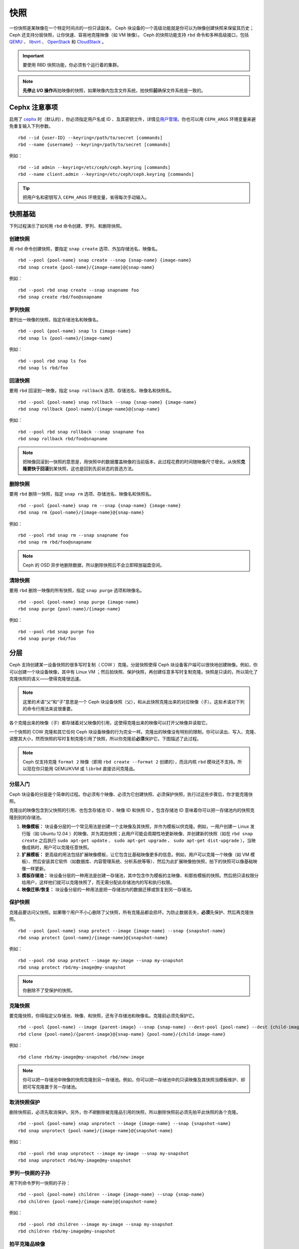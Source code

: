 ======
 快照
======

.. index:: Ceph Block Device; snapshots

一份快照是某映像在一个特定时间点的一份只读副本。 Ceph 块设备的一个高级功能就是你可\
以为映像创建快照来保留其历史； Ceph 还支持分层快照，让你快速、容易地克隆映像（如 \
VM 映像）。 Ceph 的快照功能支持 ``rbd`` 命令和多种高级接口，包括 `QEMU`_ 、 \
`libvirt`_ 、 `OpenStack`_ 和 `CloudStack`_ 。

.. important:: 要使用 RBD 快照功能，你必须有个运行着的集群。

.. note:: **先停止 I/O 操作**\ 再拍映像的快照，如果映像内包含文件系统，拍快照\ \
   **前**\ 确保文件系统是一致的。

.. ditaa:: +------------+         +-------------+
           | {s}        |         | {s} c999    |
           |   Active   |<-------*|   Snapshot  |
           |   Image    |         |   of Image  |
           | (stop i/o) |         | (read only) |
           +------------+         +-------------+


Cephx 注意事项
==============

启用了 `cephx`_ 时（默认的），你必须指定用户名或 ID 、及其密钥文件，详情见\ \
`用户管理`_\ 。你也可以用 ``CEPH_ARGS`` 环境变量来避免重复输入下列参数。 ::

	rbd --id {user-ID} --keyring=/path/to/secret [commands]
	rbd --name {username} --keyring=/path/to/secret [commands]

例如： ::

	rbd --id admin --keyring=/etc/ceph/ceph.keyring [commands]
	rbd --name client.admin --keyring=/etc/ceph/ceph.keyring [commands]

.. tip:: 把用户名和密钥写入 ``CEPH_ARGS`` 环境变量，省得每次手动输入。


快照基础
========

下列过程演示了如何用 ``rbd`` 命令创建、罗列、和删除快照。


创建快照
--------

用 ``rbd`` 命令创建快照，要指定 ``snap create`` 选项、外加存储池名、映像名。 ::

	rbd --pool {pool-name} snap create --snap {snap-name} {image-name}
	rbd snap create {pool-name}/{image-name}@{snap-name}

例如： ::

	rbd --pool rbd snap create --snap snapname foo
	rbd snap create rbd/foo@snapname


罗列快照
--------

要列出一映像的快照，指定存储池名和映像名。 ::

	rbd --pool {pool-name} snap ls {image-name}
	rbd snap ls {pool-name}/{image-name}

例如： ::

	rbd --pool rbd snap ls foo
	rbd snap ls rbd/foo


回滚快照
--------

要用 ``rbd`` 回滚到一映像，指定 ``snap rollback`` 选项、存储池名、映像名和快照名。 ::

	rbd --pool {pool-name} snap rollback --snap {snap-name} {image-name}
	rbd snap rollback {pool-name}/{image-name}@{snap-name}

例如： ::

	rbd --pool rbd snap rollback --snap snapname foo
	rbd snap rollback rbd/foo@snapname

.. note:: 把映像回滚到一快照的意思是，用快照中的数据覆盖映像的当前版本，此过程花费\
   的时间随映像尺寸增长。从快照\ **克隆要快于回滚**\ 到某快照，这也是回到先前状态的\
   首选方法。


删除快照
--------

要用 ``rbd`` 删除一快照，指定 ``snap rm`` 选项、存储池名、映像名和快照名。 ::

	rbd --pool {pool-name} snap rm --snap {snap-name} {image-name}
	rbd snap rm {pool-name}/{image-name}@{snap-name}

例如： ::

	rbd --pool rbd snap rm --snap snapname foo
	rbd snap rm rbd/foo@snapname

.. note:: Ceph 的 OSD 异步地删除数据，所以删除快照后不会立即释放磁盘空间。


清除快照
--------

要用 ``rbd`` 删除一映像的所有快照，指定 ``snap purge`` 选项和映像名。 ::

	rbd --pool {pool-name} snap purge {image-name}
	rbd snap purge {pool-name}/{image-name}

例如： ::

	rbd --pool rbd snap purge foo
	rbd snap purge rbd/foo


.. index:: Ceph Block Device; snapshot layering

分层
====

Ceph 支持创建某一设备快照的很多写时复制（ COW ）克隆。分层快照使得 Ceph 块设备客户\
端可以很快地创建映像。例如，你可以创建一个块设备映像，其中有 Linux VM ；然后拍快\
照、保护快照，再创建任意多写时复制克隆。快照是只读的，所以简化了克隆快照的语义——使得\
克隆很迅速。


.. ditaa:: +-------------+              +-------------+
           | {s} c999    |              | {s}         |
           |  Snapshot   | Child refers |  COW Clone  |
           |  of Image   |<------------*| of Snapshot |
           |             |  to Parent   |             |
           | (read only) |              | (writable)  |
           +-------------+              +-------------+

               Parent                        Child

.. note:: 这里的术语“父”和“子”意思是一个 Ceph 块设备快照（父），和从此快照克隆出来\
   的对应映像（子）。这些术语对下列的命令行用法来说很重要。

各个克隆出来的映像（子）都存储着对父映像的引用，这使得克隆出来的映像可以打开父映像并\
读取它。

一个快照的 COW 克隆和其它任何 Ceph 块设备映像的行为完全一样。克隆出的映像没有特别的\
限制，你可以读出、写入、克隆、调整其大小，然而快照的写时复制克隆引用了快照，所以你克\
隆前\ **必须**\ 保护它。下图描述了此过程。

.. note:: Ceph 仅支持克隆 ``format 2`` 映像（即用 ``rbd create --format 2`` 创建\
   的），而且内核 ``rbd`` 模块还不支持。所以现在你只能用 QEMU/KVM 或 ``librbd`` \
   直接访问克隆品。


分层入门
--------

Ceph 块设备的分层是个简单的过程。你必须有个映像、必须为它创建快照、必须保护快照，执\
行过这些步骤后，你才能克隆快照。


.. ditaa:: +----------------------------+        +-----------------------------+
           |                            |        |                             |
           | Create Block Device Image  |------->|      Create a Snapshot      |
           |                            |        |                             |
           +----------------------------+        +-----------------------------+
                                                                |
                         +--------------------------------------+
                         |
                         v
           +----------------------------+        +-----------------------------+
           |                            |        |                             |
           |   Protect the Snapshot     |------->|     Clone the Snapshot      |
           |                            |        |                             |
           +----------------------------+        +-----------------------------+


克隆出的映像包含到父快照的引用、也包含存储池 ID 、映像 ID 和快照 ID 。包含存储池 \
ID 意味着你可以把一存储池内的快照克隆到别的存储池。

#. **映像模板：** 块设备分层的一个常见用法是创建一个主映像及其快照，并作为模板以供\
   克隆。例如，一用户创建一 Linux 发行版（如 Ubuntu 12.04 ）的映像、并为其拍快照；\
   此用户可能会周期性地更新映像、并创建新的快照（如在 ``rbd snap create`` 之后执\
   行 ``sudo apt-get update`` 、 ``sudo apt-get upgrade`` 、 \
   ``sudo apt-get dist-upgrade`` ），当映像成熟时，用户可以克隆任意快照。

#. **扩展模板：** 更高级的用法包括扩展映像模板，让它包含比基础映像更多的信息。例\
   如，用户可以克隆一个映像（如 VM 模板）、然后安装其它软件（如数据库、内容管理系\
   统、分析系统等等）、然后为此扩展映像拍快照，拍下的快照可以像基础映像一样更新。

#. **模板存储池：** 块设备分层的一种用法是创建一存储池，其中包含作为模板的主映像、\
   和那些模板的快照。然后把只读权限分给用户，这样他们就可以克隆快照了，而无需分配此\
   存储池内的写和执行权限。

#. **映像迁移/恢复：** 块设备分层的一种用法是把一存储池内的数据迁移或恢复到另一存储池。


保护快照
--------

克隆品要访问父快照。如果哪个用户不小心删除了父快照，所有克隆品都会损坏。为防止数据丢\
失，\ **必须**\ 先保护、然后再克隆快照。 ::

	rbd --pool {pool-name} snap protect --image {image-name} --snap {snapshot-name}
	rbd snap protect {pool-name}/{image-name}@{snapshot-name}

例如： ::

	rbd --pool rbd snap protect --image my-image --snap my-snapshot
	rbd snap protect rbd/my-image@my-snapshot

.. note:: 你删除不了受保护的快照。


克隆快照
--------

要克隆快照，你得指定父存储池、映像、和快照，还有子存储池和映像名。克隆前必须先保护它。 ::

	rbd --pool {pool-name} --image {parent-image} --snap {snap-name} --dest-pool {pool-name} --dest {child-image}
	rbd clone {pool-name}/{parent-image}@{snap-name} {pool-name}/{child-image-name}

例如： ::

	rbd clone rbd/my-image@my-snapshot rbd/new-image

.. note:: 你可以把一存储池中映像的快照克隆到另一存储池。例如，你可以把一存储池中的\
   只读映像及其快照当模板维护、却把可写克隆置于另一存储池。


取消快照保护
------------

删除快照前，必须先取消保护。另外，你\ *不能*\ 删除被克隆品引用的快照，所以删除快照\
前必须先拍平此快照的各个克隆。 ::

	rbd --pool {pool-name} snap unprotect --image {image-name} --snap {snapshot-name}
	rbd snap unprotect {pool-name}/{image-name}@{snapshot-name}

例如： ::

	rbd --pool rbd snap unprotect --image my-image --snap my-snapshot
	rbd snap unprotect rbd/my-image@my-snapshot


罗列一快照的子孙
----------------

用下列命令罗列一快照的子孙： ::

	rbd --pool {pool-name} children --image {image-name} --snap {snap-name}
	rbd children {pool-name}/{image-name}@{snapshot-name}

例如： ::

	rbd --pool rbd children --image my-image --snap my-snapshot
	rbd children rbd/my-image@my-snapshot


拍平克隆品映像
--------------

克隆来的映像仍保留了父快照的引用。要从子克隆删除这些到父快照的引用，你可以把快照的信\
息复制给子克隆，也就是“拍平”它。拍平克隆品的时间因快照尺寸而不同。要删除快照，必须先\
拍平子映像。 ::

	rbd --pool {pool-name} flatten --image {image-name}
	rbd flatten {pool-name}/{image-name}

例如： ::

	rbd --pool rbd flatten --image my-image
	rbd flatten rbd/my-image

.. note:: 因为拍平的映像包含了快照的所有信息，所以拍平的映像占用的存储空间会比分层\
   克隆品大。


.. _cephx: ../../rados/configuration/auth-config-ref/
.. _用户管理: ../../operations/user-management
.. _QEMU: ../qemu-rbd/
.. _OpenStack: ../rbd-openstack/
.. _CloudStack: ../rbd-cloudstack/
.. _libvirt: ../libvirt/

